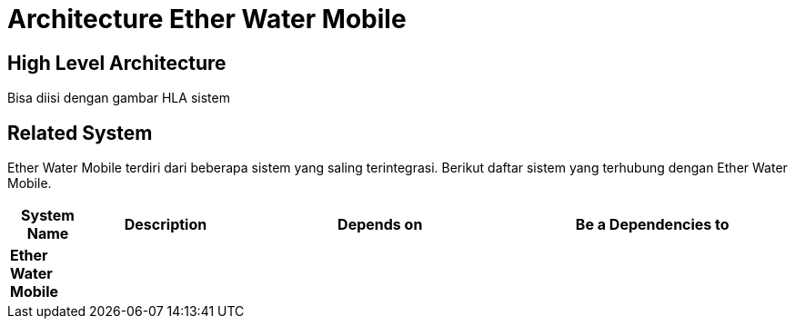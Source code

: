 = Architecture Ether Water Mobile

== High Level Architecture

Bisa diisi dengan gambar HLA sistem

// Gambar dapat dimasukkan dalam folder "images-Ether-Water-Mobile", dengan nama image yang dimulai dengan nama sistem, contoh "Ether-Water-Mobile-Image-Name.png"

== Related System

Ether Water Mobile terdiri dari beberapa sistem yang saling terintegrasi. Berikut daftar sistem yang terhubung dengan Ether Water Mobile.

[cols="10%,20%,35%,35%",frame=all, grid=all]
|===
^.^h| *System Name* 
^.^h| *Description* 
^.^h| *Depends on* 
^.^h| *Be a Dependencies to*

|*Ether Water Mobile*
|
a|
a|
|===

